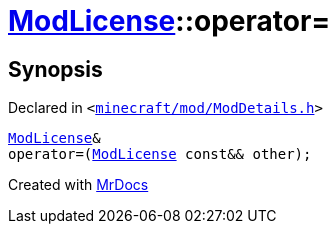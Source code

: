 [#ModLicense-operator_assign-08]
= xref:ModLicense.adoc[ModLicense]::operator&equals;
:relfileprefix: ../
:mrdocs:


== Synopsis

Declared in `&lt;https://github.com/PrismLauncher/PrismLauncher/blob/develop/launcher/minecraft/mod/ModDetails.h#L101[minecraft&sol;mod&sol;ModDetails&period;h]&gt;`

[source,cpp,subs="verbatim,replacements,macros,-callouts"]
----
xref:ModLicense.adoc[ModLicense]&
operator&equals;(xref:ModLicense.adoc[ModLicense] const&& other);
----



[.small]#Created with https://www.mrdocs.com[MrDocs]#
